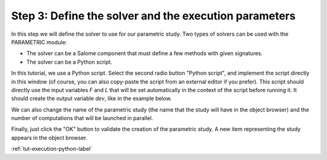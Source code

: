 ..
   Copyright (C) 2012-2015 EDF

   This file is part of SALOME PARAMETRIC module.

   SALOME PARAMETRIC module is free software: you can redistribute it and/or modify
   it under the terms of the GNU Lesser General Public License as published by
   the Free Software Foundation, either version 3 of the License, or
   (at your option) any later version.

   SALOME PARAMETRIC module is distributed in the hope that it will be useful,
   but WITHOUT ANY WARRANTY; without even the implied warranty of
   MERCHANTABILITY or FITNESS FOR A PARTICULAR PURPOSE.  See the
   GNU Lesser General Public License for more details.

   You should have received a copy of the GNU Lesser General Public License
   along with SALOME PARAMETRIC module.  If not, see <http://www.gnu.org/licenses/>.


.. _tut-solver-python-label:

======================================================
Step 3: Define the solver and the execution parameters
======================================================

In this step we will define the solver to use for our parametric study. Two
types of solvers can be used with the PARAMETRIC module:

* The solver can be a Salome component that must define a few methods with
  given signatures.
* The solver can be a Python script.

In this tutorial, we use a Python script. Select the second radio button
"Python script", and implement the script directly in this window (of course,
you can also copy-paste the script from an external editor if you prefer).
This script should directly use the input variables *F* and *L* that will be
set automatically in the context of the script before running it. It should
create the output variable *dev*, like in the example below.

We can also change the name of the parametric study (the name that the study
will have in the object browser) and the number of computations that will be
launched in parallel.

.. image:: /_static/define_solver_python.png
   :align: center

Finally, just click the "OK" button to validate the creation of the parametric
study. A new item representing the study appears in the object browser.

.. image:: /_static/ob_new_study_python.png
   :align: center

:ref:`tut-execution-python-label`
